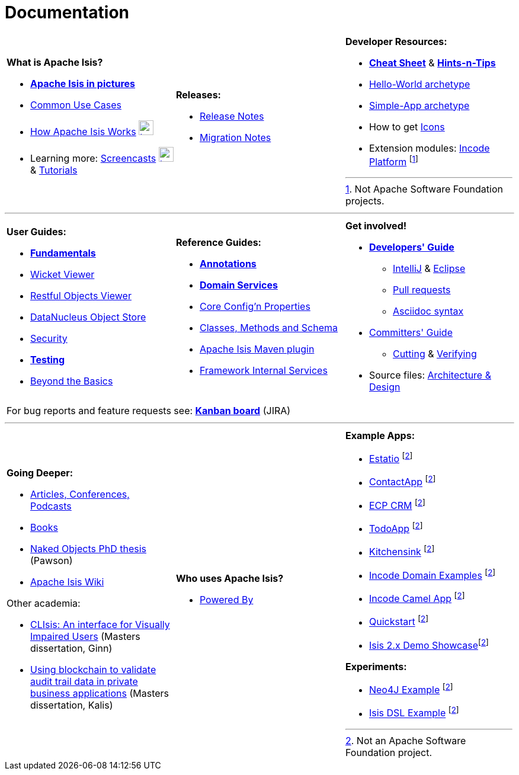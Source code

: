 [[documentation]]
= Documentation
:notice: licensed to the apache software foundation (asf) under one or more contributor license agreements. see the notice file distributed with this work for additional information regarding copyright ownership. the asf licenses this file to you under the apache license, version 2.0 (the "license"); you may not use this file except in compliance with the license. you may obtain a copy of the license at. http://www.apache.org/licenses/license-2.0 . unless required by applicable law or agreed to in writing, software distributed under the license is distributed on an "as is" basis, without warranties or  conditions of any kind, either express or implied. see the license for the specific language governing permissions and limitations under the license.
:_basedir: ./
:_imagesdir: images/
:notoc:

[.documentation-page]
--

[cols="1a,1a,1a",frame="none", grid="none", stripe="none"]
|===

| *What is Apache Isis?*

* *link:pages/isis-in-pictures/isis-in-pictures.html[Apache Isis in pictures^]*
* link:pages/common-use-cases/common-use-cases.html[Common Use Cases^]
* link:pages/how-isis-works/how-isis-works.html[How Apache Isis Works^] image:{_imagesdir}tv_show-25.png[width="25px" link="pages/how-isis-works/how-isis-works.html"]
* Learning more: link:pages/screencasts/screencasts.html[Screencasts^] image:{_imagesdir}tv_show-25.png[width="25px" link="./pages/screencasts/screencasts.html"] & link:pages/tg/tg.html[Tutorials^]

|*Releases:*

* link:release-notes/release-notes.html[Release Notes^]
* link:migration-notes/migration-notes.html[Migration Notes^]


|*Developer Resources:*

* *link:pages/cheat-sheet/cheat-sheet.html[Cheat Sheet^]* & *link:guides/htg.html[Hints-n-Tips^]*
* link:guides/ugfun/ugfun.html#_ugfun_getting-started_helloworld-archetype[Hello-World archetype^]
* link:guides/ugfun/ugfun.html#_ugfun_getting-started_simpleapp-archetype[Simple-App archetype^]
* How to get link:pages/icons/icons.html[Icons^]
* Extension modules: http://platform.incode.org[Incode Platform^] footnoteref:[ASF, Not Apache Software Foundation projects.]


|===

***
[cols="1a,1a,1a",frame="none", grid="none", stripes="none"]
|===

|*User Guides:*

* *link:guides/ugfun/ugfun.html[Fundamentals^]*
* link:guides/ugvw/ugvw.html[Wicket Viewer^]
* link:guides/ugvro/ugvro.html[Restful Objects Viewer^]
* link:guides/ugodn/ugodn.html[DataNucleus Object Store^]
* link:guides/ugsec/ugsec.html[Security^]
* *link:guides/ugtst/ugtst.html[Testing^]*
* link:guides/ugbtb/ugbtb.html[Beyond the Basics^]


|*Reference Guides:*

* *link:guides/rgant/rgant.html[Annotations^]*
* *link:guides/rgsvc/rgsvc.html[Domain Services^]*
* link:guides/rgcfg/rgcfg.html[Core Config'n Properties^]
* link:guides/rgcms/rgcms.html[Classes, Methods and Schema^]
* link:guides/rgmvn/rgmvn.html[Apache Isis Maven plugin^]
* link:guides/rgfis/rgfis.html[Framework Internal Services^]



|*Get involved!*

* *link:guides/dg/dg.html[Developers' Guide^]*
** link:guides/dg/dg.html#_dg_ide_intellij[IntelliJ^] & link:guides/dg/dg.html#_dg_ide_eclipse[Eclipse^]
** link:guides/dg/dg.html#_dg_contributing[Pull requests^]
** link:guides/dg/dg.html#_dg_asciidoc-syntax[Asciidoc syntax^]

* link:guides/cgcom/cgcom.html[Committers' Guide^]
** link:guides/cgcom/cgcom.html#_cgcom_cutting-a-release[Cutting^] & link:guides/cgcom/cgcom.html#_cgcom_verifying-releases[Verifying^]

* Source files: link:guides/ad/ad.html[Architecture & Design^]

3+|For bug reports and feature requests see: *link:https://issues.apache.org/jira/secure/RapidBoard.jspa?rapidView=87[Kanban board^]* (JIRA)


|===



***
[cols="1a,1a,1a",frame="none", grid="none", stripes="none"]
|===


|*Going Deeper:*

* link:pages/articles-and-presentations/articles-and-presentations.html[Articles, Conferences, Podcasts^]
* link:pages/books/books.html[Books^]
* link:guides/ugfun/resources/core-concepts/Pawson-Naked-Objects-thesis.pdf[Naked Objects PhD thesis^] (Pawson)
* https://cwiki.apache.org/confluence/display/ISIS/Index[Apache Isis Wiki^]

Other academia:

* https://esc.fnwi.uva.nl/thesis/centraal/files/f270412620.pdf[CLIsis: An interface for Visually Impaired Users] (Masters dissertation, Ginn)
* https://esc.fnwi.uva.nl/thesis/centraal/files/f1051832702.pdf[Using blockchain to validate audit trail data in private business applications] (Masters dissertation, Kalis)

|*Who uses Apache Isis?*

* link:pages/powered-by/powered-by.html[Powered By^]

|*Example Apps:*

* https://github.com/estatio/estatio[Estatio^] footnoteref:[ASF,Not an Apache Software Foundation project.]
* https://github.com/incodehq/contactapp[ContactApp^] footnoteref:[ASF]
* https://github.com/incodehq/ecpcrm[ECP CRM^] footnoteref:[ASF]
* https://github.com/isisaddons/isis-app-todoapp[TodoApp^] footnoteref:[ASF]
* https://github.com/isisaddons/isis-app-kitchensink[Kitchensink^] footnoteref:[ASF]
* https://github.com/incodehq/incode-examples[Incode Domain Examples^] footnoteref:[ASF]
* https://github.com/incodehq/incode-camel[Incode Camel App^] footnoteref:[ASF]
* https://github.com/isisaddons/isis-app-quickstart[Quickstart^] footnoteref:[ASF]
* https://github.com/andi-huber/isis-2-demo[Isis 2.x Demo Showcase]footnoteref:[ASF]

*Experiments:*

* https://github.com/isisaddons/isis-app-neoapp[Neo4J Example^] footnoteref:[ASF]
* https://github.com/isisaddons/isis-app-simpledsl[Isis DSL Example^] footnoteref:[ASF]

|====


--


